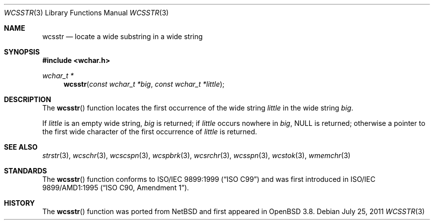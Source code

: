 .\"	$OpenBSD: wcsstr.3,v 1.2 2011/07/25 00:38:53 schwarze Exp $
.\"
.\" Copyright (c) 1990, 1991 The Regents of the University of California.
.\" All rights reserved.
.\"
.\" This code is derived from software contributed to Berkeley by
.\" Chris Torek and the American National Standards Committee X3,
.\" on Information Processing Systems.
.\"
.\" Redistribution and use in source and binary forms, with or without
.\" modification, are permitted provided that the following conditions
.\" are met:
.\" 1. Redistributions of source code must retain the above copyright
.\"    notice, this list of conditions and the following disclaimer.
.\" 2. Redistributions in binary form must reproduce the above copyright
.\"    notice, this list of conditions and the following disclaimer in the
.\"    documentation and/or other materials provided with the distribution.
.\" 3. Neither the name of the University nor the names of its contributors
.\"    may be used to endorse or promote products derived from this software
.\"    without specific prior written permission.
.\"
.\" THIS SOFTWARE IS PROVIDED BY THE REGENTS AND CONTRIBUTORS ``AS IS'' AND
.\" ANY EXPRESS OR IMPLIED WARRANTIES, INCLUDING, BUT NOT LIMITED TO, THE
.\" IMPLIED WARRANTIES OF MERCHANTABILITY AND FITNESS FOR A PARTICULAR PURPOSE
.\" ARE DISCLAIMED.  IN NO EVENT SHALL THE REGENTS OR CONTRIBUTORS BE LIABLE
.\" FOR ANY DIRECT, INDIRECT, INCIDENTAL, SPECIAL, EXEMPLARY, OR CONSEQUENTIAL
.\" DAMAGES (INCLUDING, BUT NOT LIMITED TO, PROCUREMENT OF SUBSTITUTE GOODS
.\" OR SERVICES; LOSS OF USE, DATA, OR PROFITS; OR BUSINESS INTERRUPTION)
.\" HOWEVER CAUSED AND ON ANY THEORY OF LIABILITY, WHETHER IN CONTRACT, STRICT
.\" LIABILITY, OR TORT (INCLUDING NEGLIGENCE OR OTHERWISE) ARISING IN ANY WAY
.\" OUT OF THE USE OF THIS SOFTWARE, EVEN IF ADVISED OF THE POSSIBILITY OF
.\" SUCH DAMAGE.
.\"
.Dd $Mdocdate: July 25 2011 $
.Dt WCSSTR 3
.Os
.Sh NAME
.Nm wcsstr
.Nd locate a wide substring in a wide string
.Sh SYNOPSIS
.Fd #include <wchar.h>
.Ft wchar_t *
.Fn wcsstr "const wchar_t *big" "const wchar_t *little"
.Sh DESCRIPTION
The
.Fn wcsstr
function locates the first occurrence of the wide string
.Fa little
in the wide string
.Fa big .
.Pp
If
.Fa little
is an empty wide string,
.Fa big
is returned;
if
.Fa little
occurs nowhere in
.Fa big ,
.Dv NULL
is returned;
otherwise a pointer to the first wide character of the first occurrence of
.Fa little
is returned.
.Sh SEE ALSO
.Xr strstr 3 ,
.Xr wcschr 3 ,
.Xr wcscspn 3 ,
.Xr wcspbrk 3 ,
.Xr wcsrchr 3 ,
.Xr wcsspn 3 ,
.Xr wcstok 3 ,
.Xr wmemchr 3
.Sh STANDARDS
The
.Fn wcsstr
function conforms to
.St -isoC-99
and was first introduced in
.St -isoC-amd1 .
.Sh HISTORY
The
.Fn wcsstr
function was ported from
.Nx
and first appeared in
.Ox 3.8 .
